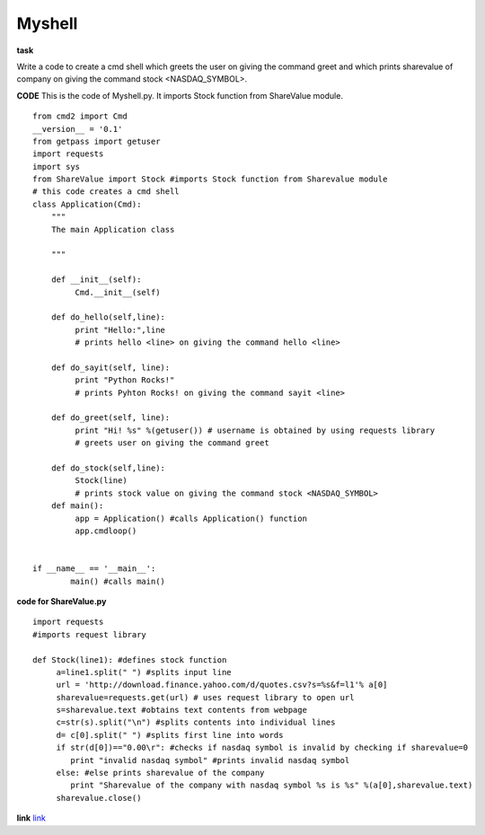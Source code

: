============
Myshell
============

**task**

Write a code to create a cmd shell which greets the user on giving the command greet and which prints sharevalue of company on giving the 
command stock <NASDAQ_SYMBOL>.

**CODE**
This is the code of Myshell.py. It imports Stock function from ShareValue module.

::
   
   from cmd2 import Cmd
   __version__ = '0.1'
   from getpass import getuser
   import requests 
   import sys
   from ShareValue import Stock #imports Stock function from Sharevalue module
   # this code creates a cmd shell
   class Application(Cmd):
       """
       The main Application class
     
       """

       def __init__(self):
            Cmd.__init__(self)

       def do_hello(self,line):
            print "Hello:",line
            # prints hello <line> on giving the command hello <line>
            
       def do_sayit(self, line):
            print "Python Rocks!"
            # prints Pyhton Rocks! on giving the command sayit <line>
           
       def do_greet(self, line):
            print "Hi! %s" %(getuser()) # username is obtained by using requests library
            # greets user on giving the command greet

       def do_stock(self,line):
            Stock(line)
            # prints stock value on giving the command stock <NASDAQ_SYMBOL>
       def main():
            app = Application() #calls Application() function
            app.cmdloop()


   if __name__ == '__main__':
           main() #calls main()

**code for ShareValue.py**

::
   
   import requests
   #imports request library

   def Stock(line1): #defines stock function
        a=line1.split(" ") #splits input line
        url = 'http://download.finance.yahoo.com/d/quotes.csv?s=%s&f=l1'% a[0]
        sharevalue=requests.get(url) # uses request library to open url
        s=sharevalue.text #obtains text contents from webpage
        c=str(s).split("\n") #splits contents into individual lines
        d= c[0].split(" ") #splits first line into words
        if str(d[0])=="0.00\r": #checks if nasdaq symbol is invalid by checking if sharevalue=0
           print "invalid nasdaq symbol" #prints invalid nasdaq symbol
        else: #else prints sharevalue of the company
           print "Sharevalue of the company with nasdaq symbol %s is %s" %(a[0],sharevalue.text)
        sharevalue.close()

**link**
`link <https://github.com/elitalobo/HomeTask1>`_
